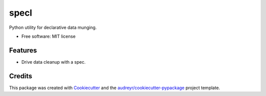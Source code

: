 =====
specl
=====


.. image:: https://img.shields.io/pypi/v/munge.svg
        :target: https://pypi.python.org/pypi/munge

.. image:: https://travis-ci.com/tgdolan/specl.svg?branch=master
    :target: https://travis-ci.com/tgdolan/specl

.. image:: https://readthedocs.org/projects/munge/badge/?version=latest
        :target: https://munge.readthedocs.io/en/latest/?badge=latest
        :alt: Documentation Status




Python utility for declarative data munging.


* Free software: MIT license


Features
--------

* Drive data cleanup with a spec.

Credits
-------

This package was created with Cookiecutter_ and the `audreyr/cookiecutter-pypackage`_ project template.

.. _Cookiecutter: https://github.com/audreyr/cookiecutter
.. _`audreyr/cookiecutter-pypackage`: https://github.com/audreyr/cookiecutter-pypackage
